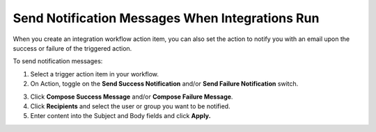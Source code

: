 Send Notification Messages When Integrations Run
================================================

When you create an integration workflow action item, you can also set
the action to notify you with an email upon the success or failure of
the triggered action.

To send notification messages:

#. Select a trigger action item in your workflow.

#. On Action, toggle on the **Send Success Notification** and/or **Send
   Failure Notification** switch.

3. Click **Compose Success Message** and/or **Compose Failure Message**.

4. Click **Recipients** and select the user or group you want to be
   notified.

5. Enter content into the Subject and Body fields and click **Apply.**
